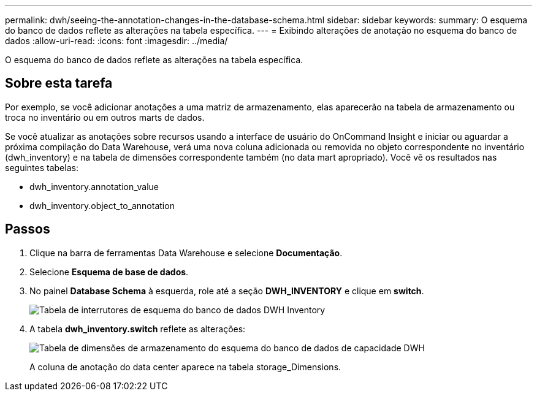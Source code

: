 ---
permalink: dwh/seeing-the-annotation-changes-in-the-database-schema.html 
sidebar: sidebar 
keywords:  
summary: O esquema do banco de dados reflete as alterações na tabela específica. 
---
= Exibindo alterações de anotação no esquema do banco de dados
:allow-uri-read: 
:icons: font
:imagesdir: ../media/


[role="lead"]
O esquema do banco de dados reflete as alterações na tabela específica.



== Sobre esta tarefa

Por exemplo, se você adicionar anotações a uma matriz de armazenamento, elas aparecerão na tabela de armazenamento ou troca no inventário ou em outros marts de dados.

Se você atualizar as anotações sobre recursos usando a interface de usuário do OnCommand Insight e iniciar ou aguardar a próxima compilação do Data Warehouse, verá uma nova coluna adicionada ou removida no objeto correspondente no inventário (dwh_inventory) e na tabela de dimensões correspondente também (no data mart apropriado). Você vê os resultados nas seguintes tabelas:

* dwh_inventory.annotation_value
* dwh_inventory.object_to_annotation




== Passos

. Clique image:../media/oci-7-help-icon-gif.gif[""]na barra de ferramentas Data Warehouse e selecione *Documentação*.
. Selecione *Esquema de base de dados*.
. No painel *Database Schema* à esquerda, role até a seção *DWH_INVENTORY* e clique em *switch*.
+
image::../media/oci-dwh-databaseschema-inventory-switch-gif.gif[Tabela de interrutores de esquema do banco de dados DWH Inventory]

. A tabela *dwh_inventory.switch* reflete as alterações:
+
image::../media/oci-dwh-databaseschema-capacity-sd-gif.gif[Tabela de dimensões de armazenamento do esquema do banco de dados de capacidade DWH]

+
A coluna de anotação do data center aparece na tabela storage_Dimensions.


